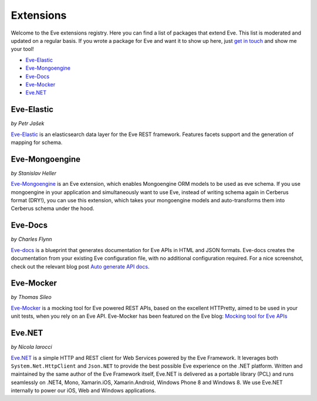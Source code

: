 Extensions
==========

Welcome to the Eve extensions registry. Here you can find a list of packages
that extend Eve. This list is moderated and updated on a regular basis. If you
wrote a package for Eve and want it to show up here, just `get in touch`_ and
show me your tool! 

- Eve-Elastic_
- Eve-Mongoengine_
- Eve-Docs_
- Eve-Mocker_
- Eve.NET_

Eve-Elastic
-----------

| *by Petr Jašek*

Eve-Elastic_ is an elasticsearch data layer for the Eve REST framework.
Features facets support and the generation of mapping for schema. 

Eve-Mongoengine
---------------

| *by Stanislav Heller*

Eve-Mongoengine_ is an Eve extension, which enables Mongoengine ORM models to
be used as eve schema. If you use mongoengine in your application and
simultaneously want to use Eve, instead of writing schema again in Cerberus
format (DRY!), you can use this extension, which takes your mongoengine models
and auto-transforms them into Cerberus schema under the hood. 

Eve-Docs
--------

| *by Charles Flynn*

Eve-docs_ is a blueprint that generates documentation for Eve APIs in HTML and
JSON formats. Eve-docs creates the documentation from your existing Eve
configuration file, with no additional configuration required. For a nice
screenshot, check out the relevant blog post `Auto generate API docs`_.

Eve-Mocker
----------
*by Thomas Sileo*

`Eve-Mocker`_ is a mocking tool for Eve powered REST APIs, based on the
excellent HTTPretty, aimed to be used in your unit tests, when you rely on an
Eve API. Eve-Mocker has been featured on the Eve blog: `Mocking tool for Eve
APIs`_

Eve.NET
-------
*by Nicola Iarocci*

`Eve.NET`_ is a simple HTTP and REST client for Web Services powered by the Eve
Framework. It leverages both ``System.Net.HttpClient`` and ``Json.NET`` to
provide the best possible Eve experience on the .NET platform. Written and
maintained by the same author of the Eve Framework itself, Eve.NET is delivered
as a portable library (PCL) and runs seamlessly on .NET4, Mono, Xamarin.iOS,
Xamarin.Android, Windows Phone 8 and Windows 8. We use Eve.NET internally to
power our iOS, Web and Windows applications.


.. _`Mocking tool for Eve APIs`: http://blog.python-eve.org/eve-mocker
.. _`Auto generate API docs`: http://blog.python-eve.org/eve-docs
.. _charlesflynn/eve-docs: https://github.com/charlesflynn/eve-docs
.. _eve-mocker: https://github.com/tsileo/eve-mocker
.. _Eve-docs: https://github.com/charlesflynn/eve-docs
.. _`get in touch`: mailto:eve@nicolaiarocci.com
.. _Eve-Mongoengine: https://github.com/hellerstanislav/eve-mongoengine
.. _Eve-Elastic: https://github.com/petrjasek/eve-elastic
.. _Eve.NET: https://github.com/nicolaiarocci/Eve.NET
